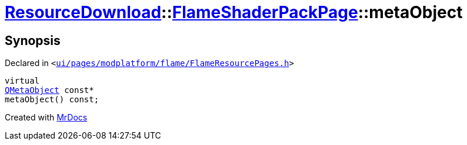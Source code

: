 [#ResourceDownload-FlameShaderPackPage-metaObject]
= xref:ResourceDownload.adoc[ResourceDownload]::xref:ResourceDownload/FlameShaderPackPage.adoc[FlameShaderPackPage]::metaObject
:relfileprefix: ../../
:mrdocs:


== Synopsis

Declared in `&lt;https://github.com/PrismLauncher/PrismLauncher/blob/develop/launcher/ui/pages/modplatform/flame/FlameResourcePages.h#L159[ui&sol;pages&sol;modplatform&sol;flame&sol;FlameResourcePages&period;h]&gt;`

[source,cpp,subs="verbatim,replacements,macros,-callouts"]
----
virtual
xref:QMetaObject.adoc[QMetaObject] const*
metaObject() const;
----



[.small]#Created with https://www.mrdocs.com[MrDocs]#
